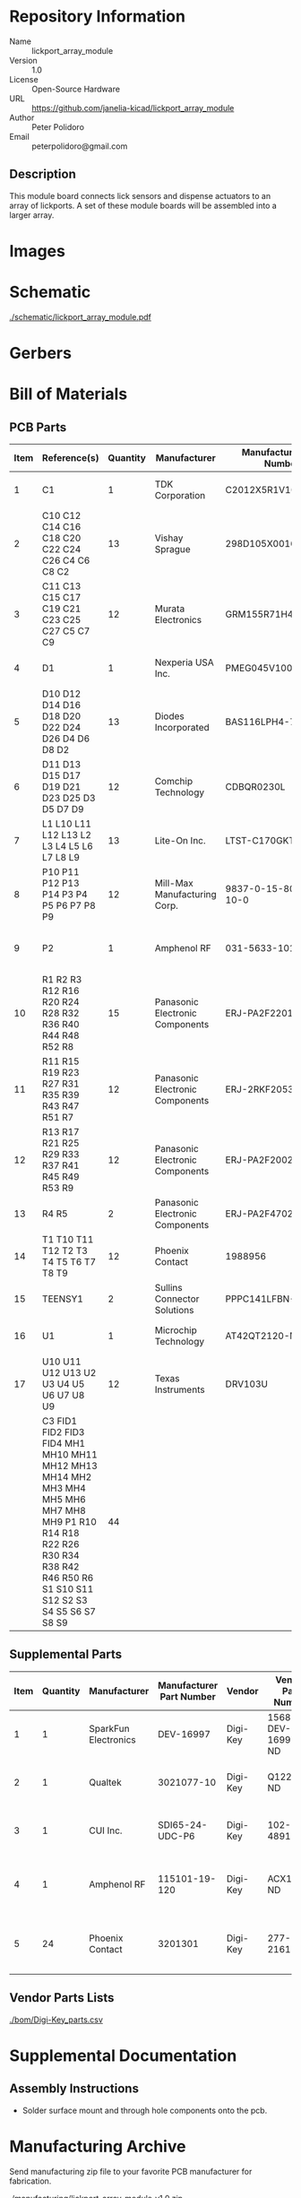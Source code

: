 # Created 2021-06-17 Thu 11:13
#+OPTIONS: title:nil author:nil email:nil toc:t |:t ^:nil
* Repository Information

- Name :: lickport_array_module
- Version :: 1.0
- License :: Open-Source Hardware
- URL :: https://github.com/janelia-kicad/lickport_array_module
- Author :: Peter Polidoro
- Email :: peterpolidoro@gmail.com

** Description

This module board connects lick sensors and dispense actuators to an array of
lickports. A set of these module boards will be assembled into a larger array.

* Images

* Schematic

[[file:./schematic/lickport_array_module.pdf][./schematic/lickport_array_module.pdf]]

[[file:./schematic/images/schematic00.png]]

[[file:./schematic/images/schematic01.png]]

[[file:./schematic/images/schematic02.png]]

[[file:./schematic/images/schematic03.png]]

[[file:./schematic/images/schematic04.png]]

[[file:./schematic/images/schematic05.png]]

[[file:./schematic/images/schematic06.png]]

[[file:./schematic/images/schematic07.png]]

[[file:./schematic/images/schematic08.png]]

[[file:./schematic/images/schematic09.png]]

[[file:./schematic/images/schematic10.png]]

[[file:./schematic/images/schematic11.png]]

[[file:./schematic/images/schematic12.png]]

* Gerbers

[[file:./gerbers/images/gerbers00.png]]

[[file:./gerbers/images/gerbers01.png]]

* Bill of Materials

** PCB Parts

| Item | Reference(s)                                                                                                                                                                 | Quantity | Manufacturer                    | Manufacturer Part Number | Vendor   | Vendor Part Number   | Description                                 |            Package |
|------+------------------------------------------------------------------------------------------------------------------------------------------------------------------------------+----------+---------------------------------+--------------------------+----------+----------------------+---------------------------------------------+--------------------|
|    1 | C1                                                                                                                                                                           |        1 | TDK Corporation                 | C2012X5R1V106K085AC      | Digi-Key | 445-14417-1-ND       | CAP CER 10UF 35V X5R                        | 0805 (2012 Metric) |
|    2 | C10 C12 C14 C16 C18 C20 C22 C24 C26 C4 C6 C8 C2                                                                                                                              |       13 | Vishay Sprague                  | 298D105X0016K2T          | Digi-Key | 718-1618-1-ND        | CAP TANT 1UF 20% 16V                        |               0402 |
|    3 | C11 C13 C15 C17 C19 C21 C23 C25 C27 C5 C7 C9                                                                                                                                 |       12 | Murata Electronics              | GRM155R71H473KE14D       | Digi-Key | 490-10702-1-ND       | CAP CER 0.047UF 50V X7R 0402                |               0402 |
|    4 | D1                                                                                                                                                                           |        1 | Nexperia USA Inc.               | PMEG045V100EPDZ          | Digi-Key | 1727-1904-1-ND       | DIODE SCHOTTKY 45V 10A                      |              CFP15 |
|    5 | D10 D12 D14 D16 D18 D20 D22 D24 D26 D4 D6 D8 D2                                                                                                                              |       13 | Diodes Incorporated             | BAS116LPH4-7B            | Digi-Key | BAS116LPH4-7BDICT-ND | DIODE GEN PURP 85V 215MA 2DFN               |               0402 |
|    6 | D11 D13 D15 D17 D19 D21 D23 D25 D3 D5 D7 D9                                                                                                                                  |       12 | Comchip Technology              | CDBQR0230L               | Digi-Key | 641-1275-1-ND        | DIODE SCHOTTKY 30V 200MA                    |               0402 |
|    7 | L1 L10 L11 L12 L13 L2 L3 L4 L5 L6 L7 L8 L9                                                                                                                                   |       13 | Lite-On Inc.                    | LTST-C170GKT             | Digi-Key | 160-1179-1-ND        | LED GREEN CLEAR SMD                         | 0805 (2012 Metric) |
|    8 | P10 P11 P12 P13 P14 P3 P4 P5 P6 P7 P8 P9                                                                                                                                     |       12 | Mill-Max Manufacturing Corp.    | 9837-0-15-80-14-27-10-0  | Digi-Key | ED10170-ND           | Pin Receptacle Connector 0.065in to 0.082in |                    |
|    9 | P2                                                                                                                                                                           |        1 | Amphenol RF                     | 031-5633-1010            | Digi-Key | ARF2116-ND           | CONN BNC JACK STR 50 OHM PCB                |                    |
|   10 | R1 R2 R3 R12 R16 R20 R24 R28 R32 R36 R40 R44 R48 R52 R8                                                                                                                      |       15 | Panasonic Electronic Components | ERJ-PA2F2201X            | Digi-Key | P17226CT-ND          | RES SMD 2.2K OHM 1% 1/5W                    |               0402 |
|   11 | R11 R15 R19 R23 R27 R31 R35 R39 R43 R47 R51 R7                                                                                                                               |       12 | Panasonic Electronic Components | ERJ-2RKF2053X            | Digi-Key | P205KLCT-ND          | RES SMD 205K OHM 1% 1/10W 0402              |               0402 |
|   12 | R13 R17 R21 R25 R29 R33 R37 R41 R45 R49 R53 R9                                                                                                                               |       12 | Panasonic Electronic Components | ERJ-PA2F2002X            | Digi-Key | P124454CT-ND         |                                             |               0402 |
|   13 | R4 R5                                                                                                                                                                        |        2 | Panasonic Electronic Components | ERJ-PA2F4702X            | Digi-Key | P17234CT-ND          | RES SMD 47K OHM 1% 1/5W                     |               0402 |
|   14 | T1 T10 T11 T12 T2 T3 T4 T5 T6 T7 T8 T9                                                                                                                                       |       12 | Phoenix Contact                 | 1988956                  | Digi-Key | 277-1779-ND          |                                             |                    |
|   15 | TEENSY1                                                                                                                                                                      |        2 | Sullins Connector Solutions     | PPPC141LFBN-RC           | Digi-Key | S7047-ND             | CONN HDR 14POS 0.1 GOLD PCB                 |                    |
|   16 | U1                                                                                                                                                                           |        1 | Microchip Technology            | AT42QT2120-MMHR          | Digi-Key | AT42QT2120-MMHRCT-ND | IC TOUCH SENSOR 12CH                        |           20-VFQFN |
|   17 | U10 U11 U12 U13 U2 U3 U4 U5 U6 U7 U8 U9                                                                                                                                      |       12 | Texas Instruments               | DRV103U                  | Digi-Key | 296-11622-ND         | IC LO-SIDE DRIVER PWM 8SOIC                 |              8SOIC |
|      | C3 FID1 FID2 FID3 FID4 MH1 MH10 MH11 MH12 MH13 MH14 MH2 MH3 MH4 MH5 MH6 MH7 MH8 MH9 P1 R10 R14 R18 R22 R26 R30 R34 R38 R42 R46 R50 R6 S1 S10 S11 S12 S2 S3 S4 S5 S6 S7 S8 S9 |       44 |                                 |                          | Digi-Key | 1276-1739-1-ND       | CAP CER 0.1UF 25V Y5V                       |               0402 |

** Supplemental Parts

| Item | Quantity | Manufacturer         | Manufacturer Part Number | Vendor   | Vendor Part Number | Description                      |
|------+----------+----------------------+--------------------------+----------+--------------------+----------------------------------|
|    1 |        1 | SparkFun Electronics |                DEV-16997 | Digi-Key | 1568-DEV-16997-ND  | TEENSY 4.0 (HEADERS)             |
|    2 |        1 | Qualtek              |               3021077-10 | Digi-Key | Q1225-ND           | USB 2.0 A MALE TO USB 2.0 MICRO  |
|    3 |        1 | CUI Inc.             |          SDI65-24-UDC-P6 | Digi-Key | 102-4891-ND        | AC/DC DESKTOP ADAPTER 24V 65W    |
|    4 |        1 | Amphenol RF          |            115101-19-120 | Digi-Key | ACX1790-ND         | CBL ASSY BNC PLUG-PLUG RG58 10FT |
|    5 |       24 | Phoenix Contact      |                  3201301 | Digi-Key | 277-2161-ND        | CONN FERRULE DIN 20AWG ORANGE    |
#+TBLFM: $1=@#-1

** Vendor Parts Lists

[[file:./bom/Digi-Key_parts.csv][./bom/Digi-Key_parts.csv]]

* Supplemental Documentation

** Assembly Instructions

- Solder surface mount and through hole components onto the pcb.

* Manufacturing Archive

Send manufacturing zip file to your favorite PCB manufacturer for fabrication.

[[file:./manufacturing/lickport_array_module_v1.0.zip][./manufacturing/lickport_array_module_v1.0.zip]]
